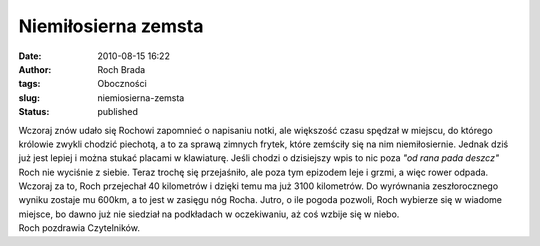 Niemiłosierna zemsta
####################
:date: 2010-08-15 16:22
:author: Roch Brada
:tags: Oboczności
:slug: niemiosierna-zemsta
:status: published

| Wczoraj znów udało się Rochowi zapomnieć o napisaniu notki, ale większość czasu spędzał w miejscu, do którego królowie zwykli chodzić piechotą, a to za sprawą zimnych frytek, które zemściły się na nim niemiłosiernie. Jednak dziś już jest lepiej i można stukać placami w klawiaturę. Jeśli chodzi o dzisiejszy wpis to nic poza *"od rana pada deszcz"* Roch nie wyciśnie z siebie. Teraz trochę się przejaśniło, ale poza tym epizodem leje i grzmi, a więc rower odpada.
| Wczoraj za to, Roch przejechał 40 kilometrów i dzięki temu ma już 3100 kilometrów. Do wyrównania zeszłorocznego wyniku zostaje mu 600km, a to jest w zasięgu nóg Rocha. Jutro, o ile pogoda pozwoli, Roch wybierze się w wiadome miejsce, bo dawno już nie siedział na podkładach w oczekiwaniu, aż coś wzbije się w niebo.
| Roch pozdrawia Czytelników.
